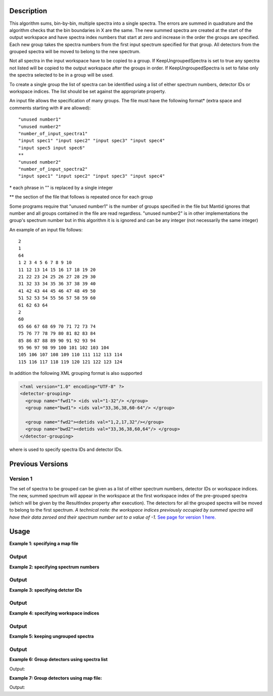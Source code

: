 .. algorithm::

.. summary::

.. alias::

.. properties::

Description
-----------

This algorithm sums, bin-by-bin, multiple spectra into a single spectra.
The errors are summed in quadrature and the algorithm checks that the
bin boundaries in X are the same. The new summed spectra are created at
the start of the output workspace and have spectra index numbers that
start at zero and increase in the order the groups are specified. Each
new group takes the spectra numbers from the first input spectrum
specified for that group. All detectors from the grouped spectra will be
moved to belong to the new spectrum.

Not all spectra in the input workspace have to be copied to a group. If
KeepUngroupedSpectra is set to true any spectra not listed will be
copied to the output workspace after the groups in order. If
KeepUngroupedSpectra is set to false only the spectra selected to be in
a group will be used.

To create a single group the list of spectra can be identified using a
list of either spectrum numbers, detector IDs or workspace indices. The
list should be set against the appropriate property.

An input file allows the specification of many groups. The file must
have the following format\* (extra space and comments starting with #
are allowed)::

 "unused number1"
 "unused number2"
 "number_of_input_spectra1"
 "input spec1" "input spec2" "input spec3" "input spec4"
 "input spec5 input spec6"
 **
 "unused number2"
 "number_of_input_spectra2"
 "input spec1" "input spec2" "input spec3" "input spec4"

\* each phrase in "" is replaced by a single integer

\*\* the section of the file that follows is repeated once for each
group

Some programs require that "unused number1" is the number of groups
specified in the file but Mantid ignores that number and all groups
contained in the file are read regardless. "unused number2" is in other
implementations the group's spectrum number but in this algorithm it is
is ignored and can be any integer (not necessarily the same integer)

An example of an input file follows::

 2
 1
 64
 1 2 3 4 5 6 7 8 9 10
 11 12 13 14 15 16 17 18 19 20
 21 22 23 24 25 26 27 28 29 30
 31 32 33 34 35 36 37 38 39 40
 41 42 43 44 45 46 47 48 49 50
 51 52 53 54 55 56 57 58 59 60
 61 62 63 64
 2
 60
 65 66 67 68 69 70 71 72 73 74
 75 76 77 78 79 80 81 82 83 84
 85 86 87 88 89 90 91 92 93 94
 95 96 97 98 99 100 101 102 103 104
 105 106 107 108 109 110 111 112 113 114
 115 116 117 118 119 120 121 122 123 124

In addition the following XML grouping format is also supported

.. code-block:: xml

    <?xml version="1.0" encoding="UTF-8" ?>
    <detector-grouping> 
      <group name="fwd1"> <ids val="1-32"/> </group> 
      <group name="bwd1"> <ids val="33,36,38,60-64"/> </group>   

      <group name="fwd2"><detids val="1,2,17,32"/></group> 
      <group name="bwd2"><detids val="33,36,38,60,64"/> </group> 
    </detector-grouping>

where is used to specify spectra IDs and detector IDs.

Previous Versions
-----------------

Version 1
#########

The set of spectra to be grouped can be given as a list of either
spectrum numbers, detector IDs or workspace indices. The new, summed
spectrum will appear in the workspace at the first workspace index of
the pre-grouped spectra (which will be given by the ResultIndex property
after execution). The detectors for all the grouped spectra will be
moved to belong to the first spectrum. *A technical note: the workspace
indices previously occupied by summed spectra will have their data
zeroed and their spectrum number set to a value of -1.* `See page
for version 1 here. <GroupDetectors-v1.html>`_

Usage
-----

**Example 1: specifying a map file**

.. testcode:: ExMapFile

  import os

  # Create a grouping file from the example above.
  # It makes 2 groups of 64 and 60 detectors respectively.
  groupingFileContent = \
  """
  2
  1
  64
  1 2 3 4 5 6 7 8 9 10
  11 12 13 14 15 16 17 18 19 20
  21 22 23 24 25 26 27 28 29 30
  31 32 33 34 35 36 37 38 39 40
  41 42 43 44 45 46 47 48 49 50
  51 52 53 54 55 56 57 58 59 60
  61 62 63 64
  2
  60
  65 66 67 68 69 70 71 72 73 74
  75 76 77 78 79 80 81 82 83 84
  85 86 87 88 89 90 91 92 93 94
  95 96 97 98 99 100 101 102 103 104
  105 106 107 108 109 110 111 112 113 114
  115 116 117 118 119 120 121 122 123 124
  """
  # Save the data to a file
  groupingFilePath = os.path.expanduser('~/MantidUsageExample_GroupDetectorsGrouping.txt')
  f = open(groupingFilePath, 'w')
  f.write( groupingFileContent )
  f.close()

  # Create a workspace filled with a constant value = 0.3
  ws=CreateSampleWorkspace()
  # Group detectors according to the created file.
  grouped = GroupDetectors( ws, MapFile = groupingFilePath )

  # Check the result
  print 'Number of groups is', grouped.getNumberHistograms()
  print 'First grouped spectrum is a sum 64 input spectra:'
  print  grouped.readY(0)[0],'== 64 * 0.3 ==', 64 * 0.3
  print 'Second grouped spectrum is a sum 60 input spectra:'
  print  grouped.readY(1)[0],'== 60 * 0.3 ==', 60 * 0.3
  # Get detector IDs of the first group
  grp0_ids = grouped.getSpectrum(0).getDetectorIDs()
  print 'Number of grouped detectors is',len(grp0_ids)
  print '5 first detectors in group:', [ grp0_ids[i] for i in range(5) ]
  print '5 last  detectors in group:', [ grp0_ids[i] for i in range(59,64) ]
  # Get detector IDs of the second group
  grp1_ids = grouped.getSpectrum(1).getDetectorIDs()
  print 'Number of grouped detectors is',len(grp1_ids)
  print '5 first detectors in group:', [ grp1_ids[i] for i in range(5) ]
  print '5 last  detectors in group:', [ grp1_ids[i] for i in range(55,60) ]

Output
#######

.. testoutput:: ExMapFile

  Number of groups is 2
  First grouped spectrum is a sum 64 input spectra:
  19.2 == 64 * 0.3 == 19.2
  Second grouped spectrum is a sum 60 input spectra:
  18.0 == 60 * 0.3 == 18.0
  Number of grouped detectors is 64
  5 first detectors in group: [100, 101, 102, 103, 104]
  5 last  detectors in group: [159, 160, 161, 162, 163]
  Number of grouped detectors is 60
  5 first detectors in group: [164, 165, 166, 167, 168]
  5 last  detectors in group: [219, 220, 221, 222, 223]

.. testcleanup:: ExMapFile

  os.remove( groupingFilePath )

**Example 2: specifying spectrum numbers**

.. testcode:: ExSpectra

  # Create a workspace filled with a constant value = 0.3
  ws=CreateSampleWorkspace()
  # Group detectots using a list of spectrum numbers
  grouped = GroupDetectors(ws,SpectraList=[1,3,5])

  # Check the result
  print 'Number of groups is', grouped.getNumberHistograms()
  print 'The grouped spectrum is a sum 3 input spectra:'
  print  grouped.readY(0)[0],'== 3 * 0.3 ==',3 * 0.3

  # Get detector IDs in the group
  grp_ids = grouped.getSpectrum(0).getDetectorIDs()
  print 'Number of grouped detectors is',len(grp_ids)
  print 'Detector IDs:',  grp_ids

Output
#######


.. testoutput:: ExSpectra

  Number of groups is 1
  The grouped spectrum is a sum 3 input spectra:
  0.9 == 3 * 0.3 == 0.9
  Number of grouped detectors is 3
  Detector IDs: set(100,102,104)

**Example 3: specifying detctor IDs**

.. testcode:: ExDet

  # Create a workspace filled with a constant value = 0.3
  ws=CreateSampleWorkspace()
  # Group detectots using a list of detctor IDs
  grouped = GroupDetectors(ws,DetectorList=[100,102,104])

  # Check the result
  print 'Number of groups is', grouped.getNumberHistograms()
  print 'The grouped spectrum is a sum 3 input spectra:'
  print  grouped.readY(0)[0],'== 3 * 0.3 ==',3 * 0.3

  # Get detector IDs in the group
  grp_ids = grouped.getSpectrum(0).getDetectorIDs()
  print 'Number of grouped detectors is',len(grp_ids)
  print 'Detector IDs:',  grp_ids

Output
#######

.. testoutput:: ExDet

  Number of groups is 1
  The grouped spectrum is a sum 3 input spectra:
  0.9 == 3 * 0.3 == 0.9
  Number of grouped detectors is 3
  Detector IDs: set(100,102,104)

**Example 4: specifying workspace indices**

.. testcode:: ExWii

  # Create a workspace filled with a constant value = 0.3
  ws=CreateSampleWorkspace()
  # Group detectots using a list of workspace indices
  grouped = GroupDetectors(ws,WorkspaceIndexList=[0,2,4])

  # Check the result
  print 'Number of groups is', grouped.getNumberHistograms()
  print 'The grouped spectrum is a sum 3 input spectra:'
  print  grouped.readY(0)[0],'== 3 * 0.3 ==',3 * 0.3

  # Get detector IDs in the group
  grp_ids = grouped.getSpectrum(0).getDetectorIDs()
  print 'Number of grouped detectors is',len(grp_ids)
  print 'Detector IDs:',  grp_ids

Output
#######

.. testoutput:: ExWii

  Number of groups is 1
  The grouped spectrum is a sum 3 input spectra:
  0.9 == 3 * 0.3 == 0.9
  Number of grouped detectors is 3
  Detector IDs: set(100,102,104)

**Example 5: keeping ungrouped spectra**

.. testcode:: ExKeep

  import os

  # Create a grouping file from the example above.
  # It makes 2 groups of 64 and 60 detectors respectively.
  groupingFileContent = \
  """
  2
  1
  64
  1 2 3 4 5 6 7 8 9 10
  11 12 13 14 15 16 17 18 19 20
  21 22 23 24 25 26 27 28 29 30
  31 32 33 34 35 36 37 38 39 40
  41 42 43 44 45 46 47 48 49 50
  51 52 53 54 55 56 57 58 59 60
  61 62 63 64
  2
  60
  65 66 67 68 69 70 71 72 73 74
  75 76 77 78 79 80 81 82 83 84
  85 86 87 88 89 90 91 92 93 94
  95 96 97 98 99 100 101 102 103 104
  105 106 107 108 109 110 111 112 113 114
  115 116 117 118 119 120 121 122 123 124
  """
  # Save the data to a file
  groupingFilePath = os.path.expanduser('~/MantidUsageExample_GroupDetectorsGrouping.txt')
  f = open(groupingFilePath, 'w')
  f.write( groupingFileContent )
  f.close()

  # Create a workspace filled with a constant value = 0.3
  ws=CreateSampleWorkspace()
  # Group detectors according to the created file.
  grouped = GroupDetectors( ws, MapFile=groupingFilePath, KeepUngroupedSpectra=True )

  # Check the result
  print 'Number of spectra in grouped workspace is', grouped.getNumberHistograms()
  print 'It includes 2 groups + ',ws.getNumberHistograms() - (64 + 60),'remaining ungrouped spectra'

  print 'First  spectrum is grouped, it has',len(grouped.getSpectrum(0).getDetectorIDs()),'detectors'
  print 'Second spectrum is grouped, it has',len(grouped.getSpectrum(1).getDetectorIDs()),'detectors'
  print 'Spectrum   2  is ungrouped, it has ',len(grouped.getSpectrum(2).getDetectorIDs()),'detector'
  print 'Spectrum   3  is ungrouped, it has ',len(grouped.getSpectrum(3).getDetectorIDs()),'detector'
  print '...'
  print 'Spectrum  77  is ungrouped, it has ',len(grouped.getSpectrum(77).getDetectorIDs()),'detector'

Output
#######

.. testoutput:: ExKeep

  Number of spectra in grouped workspace is 78
  It includes 2 groups +  76 remaining ungrouped spectra
  First  spectrum is grouped, it has 64 detectors
  Second spectrum is grouped, it has 60 detectors
  Spectrum   2  is ungrouped, it has  1 detector
  Spectrum   3  is ungrouped, it has  1 detector
  ...
  Spectrum  77  is ungrouped, it has  1 detector

.. testcleanup:: ExKeep

  os.remove( groupingFilePath )


**Example 6: Group detectors using spectra list**

.. testcode:: ExGroupDetectorsWithSpectra


   # Create test input
   xx=range(0,10)*10;
   # create spectra with signal equal to spectra number
   yy=[]
   for i in xrange(1,11):
       yy=yy+[i]*10  
       
   ws=CreateWorkspace(DataX=xx,DataY=yy,NSpec=10);  
   # Group detectors
   wsg0 = GroupDetectors(ws,SpectraList=[1,2,3],KeepUngroupedSpectra=True,Behaviour='Sum')
   print "Grouped first 3 spectra results in workspace with {0} spectra and the grouped spectra is spectrum 0:".format(wsg0.getNumberHistograms())
   print wsg0.dataY(0);
   print "First unaffected spectrum is now spectrum 1, former spectrum 4:"   
   print wsg0.dataY(1); 
   print "*********************************************************"
   
   # Group detectors differently   
   wsg1 = GroupDetectors(ws,SpectraList=[2,3,4],KeepUngroupedSpectra=True,Behaviour='Sum')
   print "Grouped 3 spectra starting with second results in workspace with {0} spectra and the grouped spectra is spectrum 0:".format(wsg1.getNumberHistograms())
   print wsg1.dataY(0);
   print "First unaffected spectrum is now spectrum 1, former spectrum 0:"   
   print wsg1.dataY(1); 
   print "*********************************************************"   
   
   # Group detectors in a chain:
   wsg2 = GroupDetectors(wsg0,SpectraList=[4,5,6],KeepUngroupedSpectra=True,Behaviour='Sum')   
   print "Grouped 6 spectra 3x3 twice results in workspace with {0} spectra and the grouped spectra is spectrum 0 and 1:".format(wsg2.getNumberHistograms())
   print wsg2.dataY(0);
   print wsg2.dataY(1);   
   print "First unaffected spectrum is now spectrum 3, former spectrum 7:" 
   print wsg2.dataY(2);
   print "*********************************************************"   

Output:

.. testoutput:: ExGroupDetectorsWithSpectra

   Grouped first 3 spectra results in workspace with 8 spectra and the grouped spectra is spectrum 0:
   [ 6.  6.  6.  6.  6.  6.  6.  6.  6.  6.]
   First unaffected spectrum is now spectrum 1, former spectrum 4:
   [ 4.  4.  4.  4.  4.  4.  4.  4.  4.  4.]
   *********************************************************   
   Grouped 3 spectra starting with second results in workspace with 8 spectra and the grouped spectra is spectrum 0:
   [ 9.  9.  9.  9.  9.  9.  9.  9.  9.  9.]
   First unaffected spectrum is now spectrum 1, former spectrum 0:
   [ 1.  1.  1.  1.  1.  1.  1.  1.  1.  1.]
   *********************************************************
   Grouped 6 spectra 3x3 twice results in workspace with 6 spectra and the grouped spectra is spectrum 0 and 1:
   [ 15.  15.  15.  15.  15.  15.  15.  15.  15.  15.]
   [ 6.  6.  6.  6.  6.  6.  6.  6.  6.  6.]
   First unaffected spectrum is now spectrum 3, former spectrum 7:
   [ 7.  7.  7.  7.  7.  7.  7.  7.  7.  7.]
   *********************************************************

**Example 7: Group detectors using map file:**
   
.. testcode:: ExGroupDetectorsWithMap

   import os
   # Create test input
   xx=range(0,10)*10;
   # create spectra with signal equal to spectrum number
   yy=[]
   for i in xrange(1,11):
       yy=yy+[i]*10  
       
   ws=CreateWorkspace(DataX=xx,DataY=yy,NSpec=10);  
   
   # Create map file
   file_name = os.path.join(config["defaultsave.directory"], "TestMapFile.map") 
   f=open(file_name,'w');
   f.write('4\n'); # header, four groups
   f.write('1\n3\n'); # header group 1
   f.write('1 2 3\n'); #  group 1   
   f.write('2\n3\n'); # header group 2   
   f.write('4 5 6\n'); #  group 2
   f.write('3\n2\n'); # header group 3
   f.write('7 8\n'); #  group 3
   f.write('4\n2\n'); # header group 4
   f.write('9 10\n'); #  group 4
   f.close()
     
   # Group detectors
   wsg = GroupDetectors(ws,MapFile=file_name,KeepUngroupedSpectra=True,Behaviour='Sum')
  
   print "Grouped workspace has {0} spectra".format(wsg.getNumberHistograms())
   print "spectrum 1 (sum of spectra 1-3):",wsg.dataY(0)
   print "spectrum 2 (sum of spectra 4-6):",wsg.dataY(1)   
   print "spectrum 3 (sum of spectra 7-8):",wsg.dataY(2)      
   print "spectrum 4 (sum of spectra 9-10):",wsg.dataY(3)
   
.. testcleanup:: ExGroupDetectorsWithMap

   os.remove(file_name)   
 
Output:

.. testoutput:: ExGroupDetectorsWithMap

   Grouped workspace has 4 spectra
   spectrum 1 (sum of spectra 1-3): [ 6.  6.  6.  6.  6.  6.  6.  6.  6.  6.]
   spectrum 2 (sum of spectra 4-6): [ 15.  15.  15.  15.  15.  15.  15.  15.  15.  15.]
   spectrum 3 (sum of spectra 7-8): [ 15.  15.  15.  15.  15.  15.  15.  15.  15.  15.]
   spectrum 4 (sum of spectra 9-10): [ 19.  19.  19.  19.  19.  19.  19.  19.  19.  19.]

.. categories::
